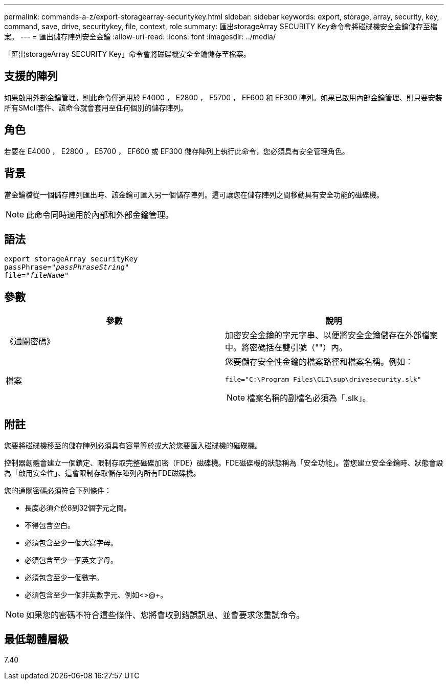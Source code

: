 ---
permalink: commands-a-z/export-storagearray-securitykey.html 
sidebar: sidebar 
keywords: export, storage, array, security, key, command, save, drive, securitykey, file, context, role 
summary: 匯出storageArray SECURITY Key命令會將磁碟機安全金鑰儲存至檔案。 
---
= 匯出儲存陣列安全金鑰
:allow-uri-read: 
:icons: font
:imagesdir: ../media/


[role="lead"]
「匯出storageArray SECURITY Key」命令會將磁碟機安全金鑰儲存至檔案。



== 支援的陣列

如果啟用外部金鑰管理，則此命令僅適用於 E4000 ， E2800 ， E5700 ， EF600 和 EF300 陣列。如果已啟用內部金鑰管理、則只要安裝所有SMcli套件、該命令就會套用至任何個別的儲存陣列。



== 角色

若要在 E4000 ， E2800 ， E5700 ， EF600 或 EF300 儲存陣列上執行此命令，您必須具有安全管理角色。



== 背景

當金鑰檔從一個儲存陣列匯出時、該金鑰可匯入另一個儲存陣列。這可讓您在儲存陣列之間移動具有安全功能的磁碟機。

[NOTE]
====
此命令同時適用於內部和外部金鑰管理。

====


== 語法

[source, cli, subs="+macros"]
----
export storageArray securityKey
pass:quotes[passPhrase="_passPhraseString_"]
pass:quotes[file="_fileName_"]
----


== 參數

[cols="2*"]
|===
| 參數 | 說明 


 a| 
《通關密碼》
 a| 
加密安全金鑰的字元字串、以便將安全金鑰儲存在外部檔案中。將密碼括在雙引號（""）內。



 a| 
檔案
 a| 
您要儲存安全性金鑰的檔案路徑和檔案名稱。例如：

[listing]
----
file="C:\Program Files\CLI\sup\drivesecurity.slk"
----
[NOTE]
====
檔案名稱的副檔名必須為「.slk」。

====
|===


== 附註

您要將磁碟機移至的儲存陣列必須具有容量等於或大於您要匯入磁碟機的磁碟機。

控制器韌體會建立一個鎖定、限制存取完整磁碟加密（FDE）磁碟機。FDE磁碟機的狀態稱為「安全功能」。當您建立安全金鑰時、狀態會設為「啟用安全性」、這會限制存取儲存陣列內所有FDE磁碟機。

您的通關密碼必須符合下列條件：

* 長度必須介於8到32個字元之間。
* 不得包含空白。
* 必須包含至少一個大寫字母。
* 必須包含至少一個英文字母。
* 必須包含至少一個數字。
* 必須包含至少一個非英數字元、例如<>@+。


[NOTE]
====
如果您的密碼不符合這些條件、您將會收到錯誤訊息、並會要求您重試命令。

====


== 最低韌體層級

7.40
